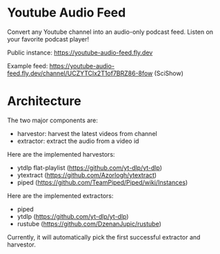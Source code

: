 * Youtube Audio Feed

Convert any Youtube channel into an audio-only podcast feed. Listen on your favorite podcast player!

Public instance: https://youtube-audio-feed.fly.dev

Example feed: https://youtube-audio-feed.fly.dev/channel/UCZYTClx2T1of7BRZ86-8fow (SciShow)

* Architecture

The two major components are:

- harvestor: harvest the latest videos from channel
- extractor: extract the audio from a video id

Here are the implemented harvestors:

- ytdlp flat-playlist (https://github.com/yt-dlp/yt-dlp)
- ytextract (https://github.com/Azorlogh/ytextract)
- piped (https://github.com/TeamPiped/Piped/wiki/Instances)

Here are the implemented extractors:

- piped
- ytdlp (https://github.com/yt-dlp/yt-dlp)
- rustube (https://github.com/DzenanJupic/rustube)

Currently, it will automatically pick the first successful extractor and harvestor.
